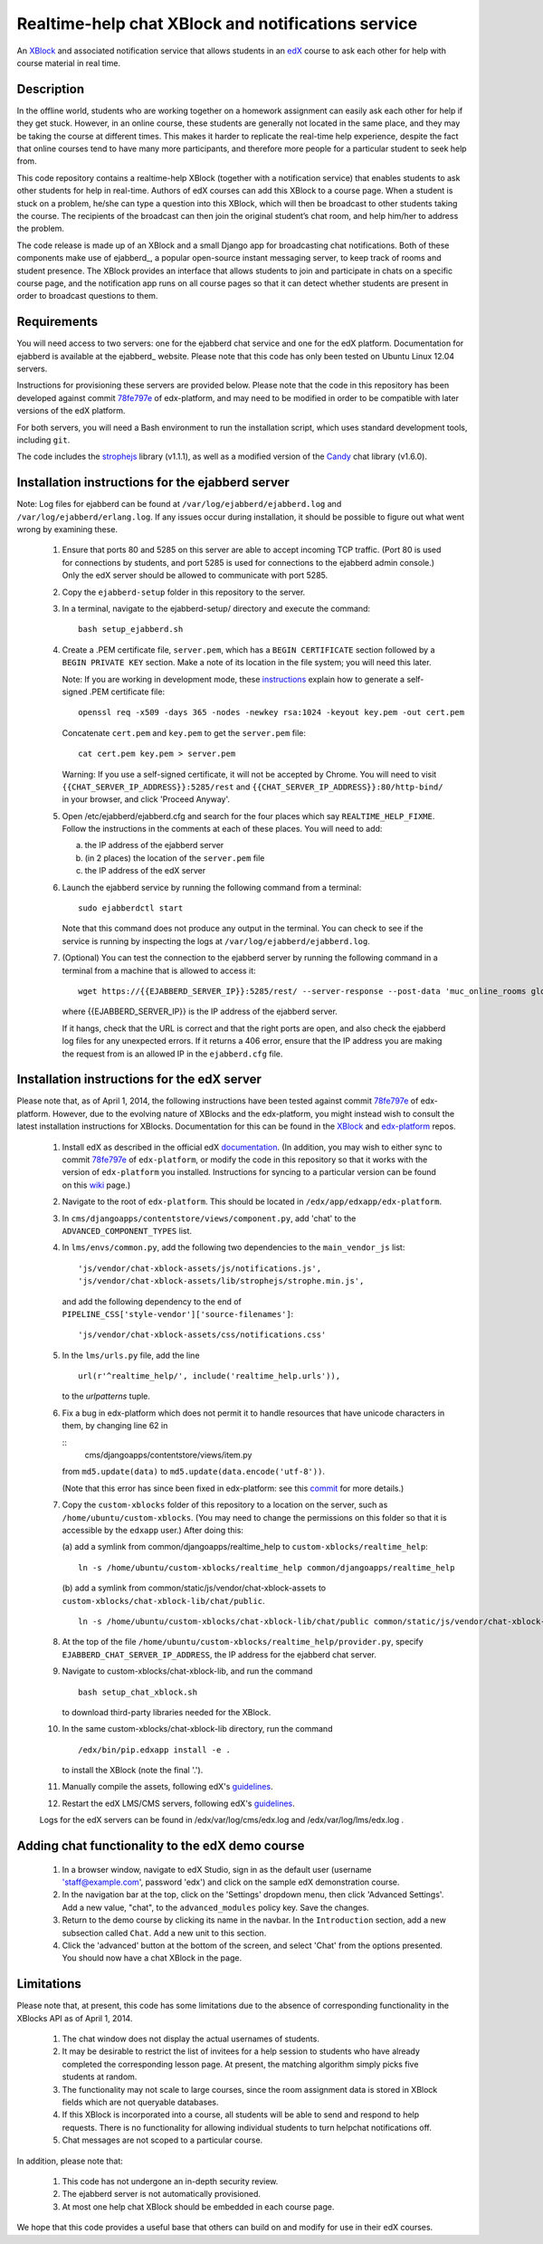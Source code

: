 Realtime-help chat XBlock and notifications service
===================================================

An XBlock_ and associated notification service that allows students in an edX_
course to ask each other for help with course material in real time.

.. _XBlock: https://github.com/edx/XBlock
.. _edX: https://www.edx.org


Description
-----------

In the offline world, students who are working together on a homework
assignment can easily ask each other for help if they get stuck. However,
in an online course, these students are generally not located in the same
place, and they may be taking the course at different times. This makes it
harder to replicate the real-time help experience, despite the fact that
online courses tend to have many more participants, and therefore more people
for a particular student to seek help from.

This code repository contains a realtime-help XBlock (together with a
notification service) that enables students to ask other students for help
in real-time. Authors of edX courses can add this XBlock to a course page.
When a student is stuck on a problem, he/she can type a question into this
XBlock, which will then be broadcast to other students taking the course.
The recipients of the broadcast can then join the original student’s chat
room, and help him/her to address the problem.

The code release is made up of an XBlock and a small Django app for
broadcasting chat notifications. Both of these components make use of
ejabberd_, a popular open-source instant messaging server, to keep track
of rooms and student presence. The XBlock provides an interface that allows
students to join and participate in chats on a specific course page, and the
notification app runs on all course pages so that it can detect whether
students are present in order to broadcast questions to them.

.. _ejabberd: http://www.ejabberd.im/


Requirements
------------

You will need access to two servers: one for the ejabberd chat service and one
for the edX platform. Documentation for ejabberd is available at the ejabberd_
website. Please note that this code has only been tested on Ubuntu Linux
12.04 servers.

Instructions for provisioning these servers are provided below. Please note
that the code in this repository has been developed against commit 78fe797e_
of edx-platform, and may need to be modified in order to be compatible with
later versions of the edX platform.

For both servers, you will need a Bash environment to run the installation
script, which uses standard development tools, including ``git``.

The code includes the strophejs_ library (v1.1.1), as well as a modified
version of the Candy_ chat library (v1.6.0).

.. _ejabberd: http://www.process-one.net/docs/ejabberd/guide_en.html
.. _78fe797e: https://github.com/edx/edx-platform/commit/78fe797e145a8fbc3baf01f9ff1dc70c411bc2de
.. _strophejs: http://strophe.im/strophejs/
.. _Candy: http://candy-chat.github.io/candy/


Installation instructions for the ejabberd server
-------------------------------------------------

Note: Log files for ejabberd can be found at ``/var/log/ejabberd/ejabberd.log``
and ``/var/log/ejabberd/erlang.log``. If any issues occur during installation,
it should be possible to figure out what went wrong by examining these.

  1.  Ensure that ports 80 and 5285 on this server are able to accept
      incoming TCP traffic. (Port 80 is used for connections by students, and
      port 5285 is used for connections to the ejabberd admin console.) Only
      the edX server should be allowed to communicate with port 5285.

  2.  Copy the ``ejabberd-setup`` folder in this repository to the server.

  3.  In a terminal, navigate to the ejabberd-setup/ directory and execute the
      command:

      ::

        bash setup_ejabberd.sh

  4.  Create a .PEM certificate file, ``server.pem``, which has a
      ``BEGIN CERTIFICATE`` section followed by a ``BEGIN PRIVATE KEY``
      section. Make a note of its location in the file system; you will need
      this later.

      Note: If you are working in development mode, these instructions_ explain
      how to generate a self-signed .PEM certificate file:

      ::

        openssl req -x509 -days 365 -nodes -newkey rsa:1024 -keyout key.pem -out cert.pem

      Concatenate ``cert.pem`` and ``key.pem`` to get the ``server.pem`` file:

      ::

        cat cert.pem key.pem > server.pem

      Warning: If you use a self-signed certificate, it will not be accepted by
      Chrome. You will need to visit ``{{CHAT_SERVER_IP_ADDRESS}}:5285/rest``
      and ``{{CHAT_SERVER_IP_ADDRESS}}:80/http-bind/`` in your browser, and
      click 'Proceed Anyway'.

  5.  Open /etc/ejabberd/ejabberd.cfg and search for the four places which say
      ``REALTIME_HELP_FIXME``. Follow the instructions in the comments at each
      of these places. You will need to add:

      (a) the IP address of the ejabberd server
      (b) (in 2 places) the location of the ``server.pem`` file
      (c) the IP address of the edX server

  6.  Launch the ejabberd service by running the following command from a
      terminal:

      ::

        sudo ejabberdctl start

      Note that this command does not produce any output in the terminal. You
      can check to see if the service is running by inspecting the logs at
      ``/var/log/ejabberd/ejabberd.log``.

  7.  (Optional) You can test the connection to the ejabberd server by running
      the following command in a terminal from a machine that is allowed to
      access it:

      ::

        wget https://{{EJABBERD_SERVER_IP}}:5285/rest/ --server-response --post-data 'muc_online_rooms global' --no-check-certificate

      where {{EJABBERD_SERVER_IP}} is the IP address of the ejabberd server.

      If it hangs, check that the URL is correct and that the right ports are
      open, and also check the ejabberd log files for any unexpected errors.
      If it returns a 406 error, ensure that the IP address you are making
      the request from is an allowed IP in the ``ejabberd.cfg`` file.

.. _instructions: http://how2ssl.com/articles/openssl_commands_and_tips/


Installation instructions for the edX server
--------------------------------------------

Please note that, as of April 1, 2014, the following instructions have been
tested against commit 78fe797e_ of edx-platform. However, due to the evolving
nature of XBlocks and the edx-platform, you might instead wish to consult the
latest installation instructions for XBlocks. Documentation for this can be
found in the XBlock_ and edx-platform_ repos.

  1.  Install edX as described in the official edX documentation_. (In
      addition, you may wish to either sync to commit 78fe797e_ of
      ``edx-platform``, or modify the code in this repository so that it
      works with the version of ``edx-platform`` you installed. Instructions
      for syncing to a particular version can be found on this wiki_ page.)

  2.  Navigate to the root of ``edx-platform``. This should be located in
      ``/edx/app/edxapp/edx-platform``.

  3.  In ``cms/djangoapps/contentstore/views/component.py``, add 'chat' to the
      ``ADVANCED_COMPONENT_TYPES`` list.

  4.  In ``lms/envs/common.py``, add the following two dependencies to the
      ``main_vendor_js`` list:

      ::

        'js/vendor/chat-xblock-assets/js/notifications.js',
        'js/vendor/chat-xblock-assets/lib/strophejs/strophe.min.js',

      and add the following dependency to the end of
      ``PIPELINE_CSS['style-vendor']['source-filenames']``:

      ::

        'js/vendor/chat-xblock-assets/css/notifications.css'

  5.  In the ``lms/urls.py`` file, add the line

      ::

        url(r'^realtime_help/', include('realtime_help.urls')),

      to the `urlpatterns` tuple.

  6.  Fix a bug in edx-platform which does not permit it to handle resources
      that have unicode characters in them, by changing line 62 in

      ::
        cms/djangoapps/contentstore/views/item.py

      from ``md5.update(data)`` to ``md5.update(data.encode('utf-8'))``.

      (Note that this error has since been fixed in edx-platform: see this
      commit_ for more details.)

  7.  Copy the ``custom-xblocks`` folder of this repository to a location on
      the server, such as ``/home/ubuntu/custom-xblocks``. (You may need to
      change the permissions on this folder so that it is accessible by the
      ``edxapp`` user.) After doing this:

      (a) add a symlink from common/djangoapps/realtime_help to
      ``custom-xblocks/realtime_help``:

      ::

        ln -s /home/ubuntu/custom-xblocks/realtime_help common/djangoapps/realtime_help

      (b) add a symlink from common/static/js/vendor/chat-xblock-assets to
      ``custom-xblocks/chat-xblock-lib/chat/public``.

      ::

        ln -s /home/ubuntu/custom-xblocks/chat-xblock-lib/chat/public common/static/js/vendor/chat-xblock-assets

  8.  At the top of the file
      ``/home/ubuntu/custom-xblocks/realtime_help/provider.py``,
      specify ``EJABBERD_CHAT_SERVER_IP_ADDRESS``, the IP address for the ejabberd
      chat server.

  9.  Navigate to custom-xblocks/chat-xblock-lib, and run the command

      ::

        bash setup_chat_xblock.sh

      to download third-party libraries needed for the XBlock.

  10. In the same custom-xblocks/chat-xblock-lib directory, run the command

      ::

        /edx/bin/pip.edxapp install -e .

      to install the XBlock (note the final '.').

  11. Manually compile the assets, following edX's guidelines_.

  12. Restart the edX LMS/CMS servers, following edX's guidelines_.

  Logs for the edX servers can be found in /edx/var/log/cms/edx.log and
  /edx/var/log/lms/edx.log .

.. _documentation: https://github.com/edx/configuration/wiki/Single-AWS-server-installation-using-Amazon-Machine-Image
.. _wiki: https://github.com/edx/configuration/wiki/edX-Managing-the-Production-Stack
.. _78fe797e: https://github.com/edx/edx-platform/commit/78fe797e145a8fbc3baf01f9ff1dc70c411bc2de
.. _commit: https://github.com/edx/edx-platform/pull/3192
.. _guidelines: https://github.com/edx/configuration/wiki/edX-Managing-the-Production-Stack
.. _XBlock: https://github.com/edx/XBlock
.. _edx-platform: https://github.com/edx/edx-platform/blob/master/docs/en_us/developers/source/xblocks.rst


Adding chat functionality to the edX demo course
------------------------------------------------

  1.  In a browser window, navigate to edX Studio, sign in as the default user
      (username 'staff@example.com', password 'edx') and click on the sample
      edX demonstration course.

  2.  In the navigation bar at the top, click on the 'Settings' dropdown menu,
      then click 'Advanced Settings'. Add a new value, "chat", to the
      ``advanced_modules`` policy key. Save the changes.

  3.  Return to the demo course by clicking its name in the navbar. In the
      ``Introduction`` section, add a new subsection called ``Chat``. Add a new
      unit to this section.

  4.  Click the 'advanced' button at the bottom of the screen, and
      select 'Chat' from the options presented. You should now have a chat
      XBlock in the page.


Limitations
-----------
 
Please note that, at present, this code has some limitations
due to the absence of corresponding functionality in the XBlocks
API as of April 1, 2014.

  1.  The chat window does not display the actual usernames of students.
  2.  It may be desirable to restrict the list of invitees for a help session
      to students who have already completed the corresponding lesson page. At
      present, the matching algorithm simply picks five students at random.
  3.  The functionality may not scale to large courses, since the room
      assignment data is stored in XBlock fields which are not queryable
      databases.
  4.  If this XBlock is incorporated into a course, all students will be able
      to send and respond to help requests. There is no functionality for
      allowing individual students to turn helpchat notifications off.
  5.  Chat messages are not scoped to a particular course.

In addition, please note that:

  1.  This code has not undergone an in-depth security review.
  2.  The ejabberd server is not automatically provisioned.
  3.  At most one help chat XBlock should be embedded in each course page.

We hope that this code provides a useful base that others can
build on and modify for use in their edX courses.
